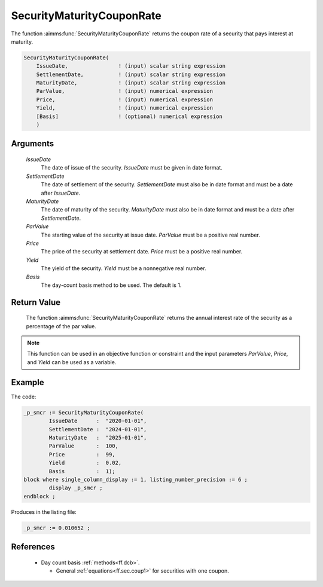 .. aimms:function:: SecurityMaturityCouponRate(IssueDate, SettlementDate, MaturityDate, ParValue, Price, Yield, Basis)

.. _SecurityMaturityCouponRate:

SecurityMaturityCouponRate
==========================

The function :aimms:func:`SecurityMaturityCouponRate` returns the coupon rate of a
security that pays interest at maturity.

.. code-block:: aimms

    SecurityMaturityCouponRate(
        IssueDate,                ! (input) scalar string expression
        SettlementDate,           ! (input) scalar string expression
        MaturityDate,             ! (input) scalar string expression
        ParValue,                 ! (input) numerical expression
        Price,                    ! (input) numerical expression
        Yield,                    ! (input) numerical expression
        [Basis]                   ! (optional) numerical expression
        )

Arguments
---------

    *IssueDate*
        The date of issue of the security. *IssueDate* must be given in date
        format.

    *SettlementDate*
        The date of settlement of the security. *SettlementDate* must also be in
        date format and must be a date after *IssueDate*.

    *MaturityDate*
        The date of maturity of the security. *MaturityDate* must also be in
        date format and must be a date after *SettlementDate*.

    *ParValue*
        The starting value of the security at issue date. *ParValue* must be a
        positive real number.

    *Price*
        The price of the security at settlement date. *Price* must be a positive
        real number.

    *Yield*
        The yield of the security. *Yield* must be a nonnegative real number.

    *Basis*
        The day-count basis method to be used. The default is 1.

Return Value
------------

    The function :aimms:func:`SecurityMaturityCouponRate` returns the annual interest
    rate of the security as a percentage of the par value.

.. note::

    This function can be used in an objective function or constraint and the
    input parameters *ParValue*, *Price*, and *Yield* can be used as a
    variable.


Example
-------

The code:

.. code-block:: aimms

	_p_smcr := SecurityMaturityCouponRate(
		IssueDate      :  "2020-01-01", 
		SettlementDate :  "2024-01-01", 
		MaturityDate   :  "2025-01-01", 
		ParValue       :  100, 
		Price          :  99, 
		Yield          :  0.02, 
		Basis          :  1);
	block where single_column_display := 1, listing_number_precision := 6 ;
		display _p_smcr ;
	endblock ;

Produces in the listing file:

.. code-block:: aimms

    _p_smcr := 0.010652 ;

References
-----------

    *   Day count basis :ref:`methods<ff.dcb>`. 
	
	*   General :ref:`equations<ff.sec.coup1>` for securities with one coupon.
